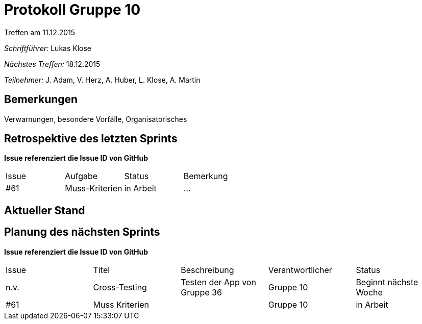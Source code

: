= Protokoll Gruppe 10
__Treffen am 11.12.2015__

__Schriftführer:__ Lukas Klose

__Nächstes Treffen:__ 18.12.2015

__Teilnehmer:__ J. Adam, V. Herz, A. Huber, L. Klose, A. Martin

== Bemerkungen
Verwarnungen, besondere Vorfälle, Organisatorisches

== Retrospektive des letzten Sprints
*Issue referenziert die Issue ID von GitHub*

// See http://asciidoctor.org/docs/user-manual/=tables
[option="headers"]
|===
|Issue |Aufgabe |Status |Bemerkung
|#61     |Muss-Kriterien       |in Arbeit      |…
|===


== Aktueller Stand
//Anmerkungen und Kritik zum aktuellen Stand der Software, den Diagrammen und den Dokumenten.

== Planung des nächsten Sprints
*Issue referenziert die Issue ID von GitHub*

// See http://asciidoctor.org/docs/user-manual/=tables
[option="headers"]
|===
|Issue |Titel |Beschreibung |Verantwortlicher |Status
|n.v.     |Cross-Testing     |Testen der App von Gruppe 36|Gruppe 10 |Beginnt nächste Woche
|#61|Muss Kriterien||Gruppe 10|in Arbeit
|===
